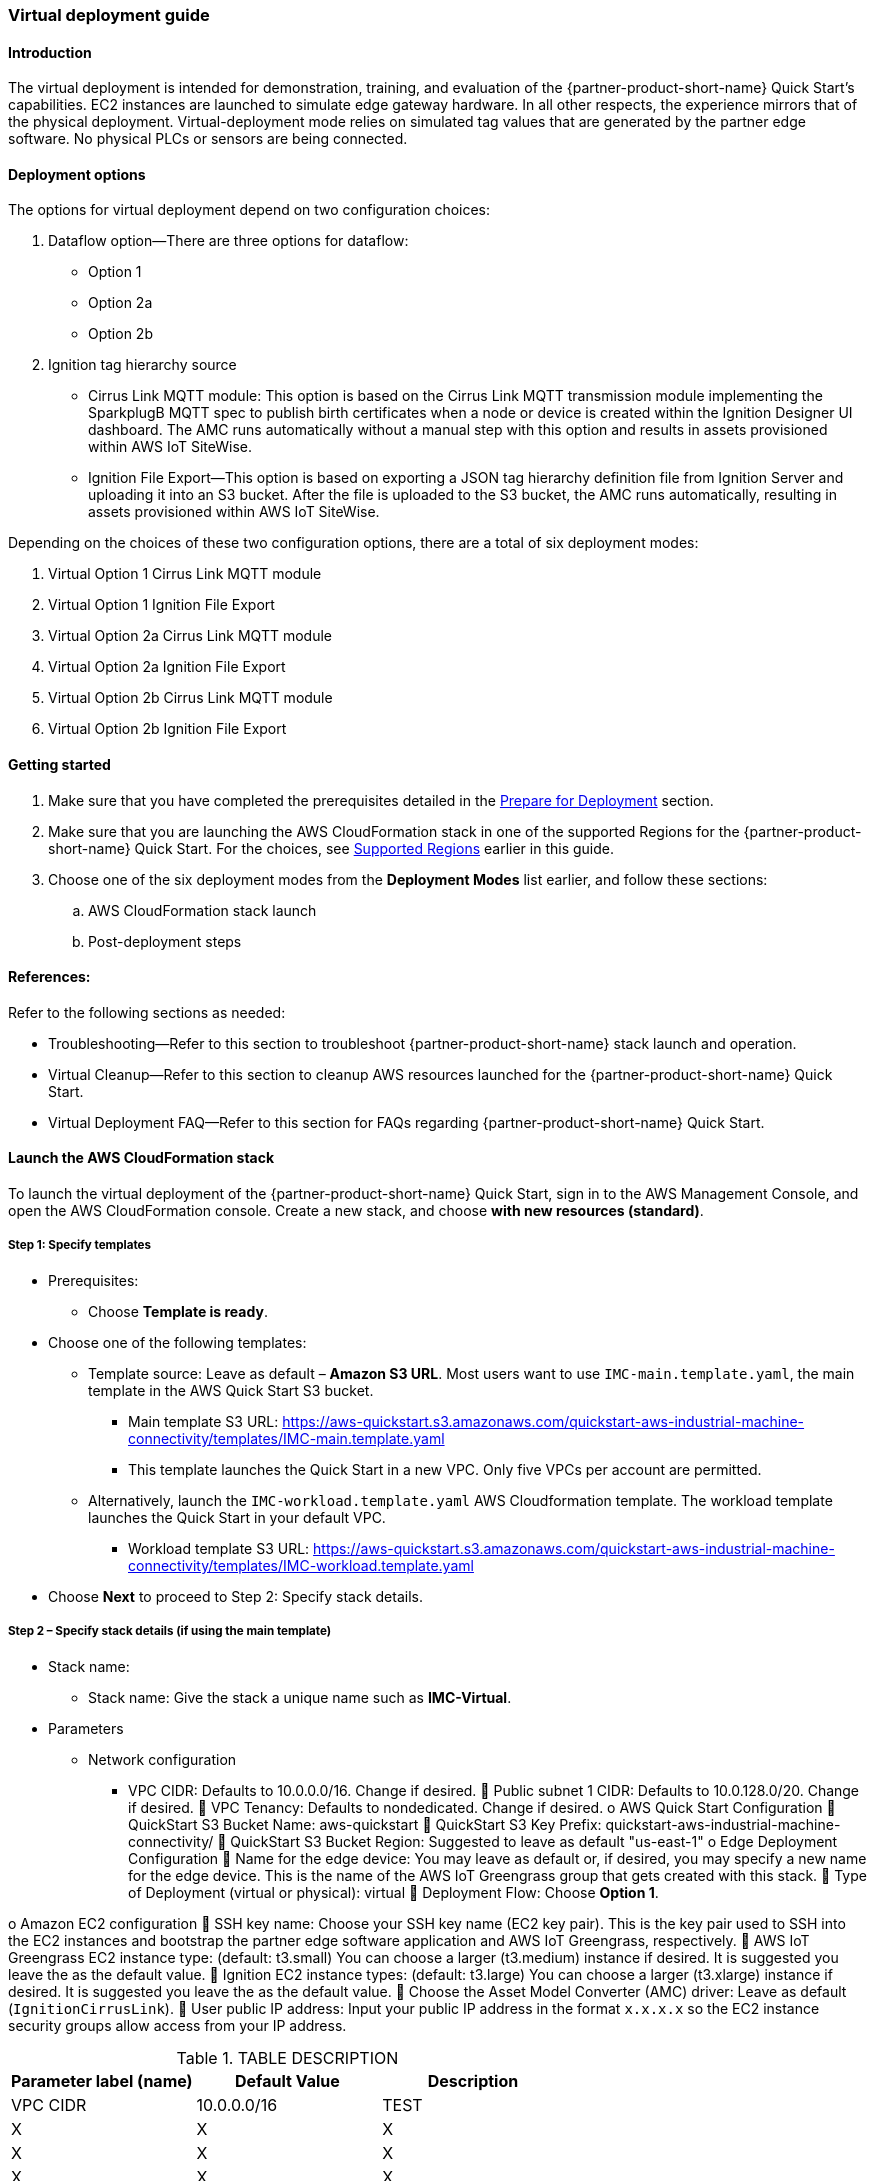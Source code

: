 //This document is the ASCII DOC version of the "IMC—Virtual Deployment User Guide" word document found in the IMC Quick Start Github repo (URL: https://github.com/aws-quickstart/quickstart-aws-industrial-machine-connectivity/blob/master/documentation/IMC%20-%20Virtual%20Deployment%20User%20Guide.docx)

//TODO Shivansh, Why do we have this Asciidoc version in our set of files in the partner-editable directory? Are we replacing the Word docs? - We can get rid of this file. Not needed anymore.

//TODO Shivansh, If we need an Asciidoc version for this user guide, then also for the other two Word user guides? - Delete it.

//TODO Shivansh, Note that the URL above has "master" in it. That needs to change when we update the GitHub "master" reference. - That file isn't needed. Will delete.

=== Virtual deployment guide

==== Introduction
The virtual deployment is intended for demonstration, training, and evaluation of the {partner-product-short-name} Quick Start's capabilities. EC2 instances are launched to simulate edge gateway hardware. In all other respects, the experience mirrors that of the physical deployment. Virtual-deployment mode relies on simulated tag values that are generated by the partner edge software. No physical PLCs or sensors are being connected.

==== Deployment options
The options for virtual deployment depend on two configuration choices:

. Dataflow option—There are three options for dataflow:
- Option 1
- Option 2a
- Option 2b
. Ignition tag hierarchy source
- Cirrus Link MQTT module: This option is based on the Cirrus Link MQTT transmission module implementing the SparkplugB MQTT spec to publish birth certificates when a node or device is created within the Ignition Designer UI dashboard. The AMC runs automatically without a manual step with this option and results in assets provisioned within AWS IoT SiteWise.
- Ignition File Export—This option is based on exporting a JSON tag hierarchy definition file from Ignition Server and uploading it into an S3 bucket. After the file is uploaded to the S3 bucket, the AMC runs automatically, resulting in assets provisioned within AWS IoT SiteWise.

Depending on the choices of these two configuration options, there are a total of six deployment modes:

. Virtual Option 1 Cirrus Link MQTT module 
. Virtual Option 1 Ignition File Export  
. Virtual Option 2a Cirrus Link MQTT module
. Virtual Option 2a Ignition File Export
. Virtual Option 2b Cirrus Link MQTT module 
. Virtual Option 2b Ignition File Export

==== Getting started

. Make sure that you have completed the prerequisites detailed in the link:pre-reqs.adoc[Prepare for Deployment] section.
//TODO Shivansh, is this doc part of what's going into our deployment guide? If so please verify this link above and any others like it.
. Make sure that you are launching the AWS CloudFormation stack in one of the supported Regions for the {partner-product-short-name} Quick Start. For the choices, see link:#_supported_regions[Supported Regions] earlier in this guide.

. Choose one of the six deployment modes from the *Deployment Modes* list earlier, and follow these sections:
.. AWS CloudFormation stack launch
.. Post-deployment steps

==== References:
Refer to the following sections as needed:

- Troubleshooting—Refer to this section to troubleshoot {partner-product-short-name} stack launch and operation.
- Virtual Cleanup—Refer to this section to cleanup AWS resources launched for the {partner-product-short-name} Quick Start.
- Virtual Deployment FAQ—Refer to this section for FAQs regarding {partner-product-short-name} Quick Start.

==== Launch the AWS CloudFormation stack
To launch the virtual deployment of the {partner-product-short-name} Quick Start, sign in to the AWS Management Console, and open the AWS CloudFormation console. Create a new stack, and choose *with new resources (standard)*. 

===== Step 1: Specify templates

* Prerequisites:
** Choose *Template is ready*.
* Choose one of the following templates:
** Template source: Leave as default – *Amazon S3 URL*. Most users want to use `IMC-main.template.yaml`, the main template in the AWS Quick Start S3 bucket. 
//TODO Shivansh, I changed "master" to "main" in the filename above even though the file is still named "master." Please make sure that the filename is changed in GitHub before removing this TODO note. (This content isn't in the generated deployment guide. Does this need to get edited a Word doc??)
*** Main template S3 URL: https://aws-quickstart.s3.amazonaws.com/quickstart-aws-industrial-machine-connectivity/templates/IMC-main.template.yaml
//TODO Shivansh, I changed "master" to "main" in the URL above even though the file is still named "master." Please make sure that the filename is changed in GitHub before removing this TODO note.
*** This template launches the Quick Start in a new VPC. Only five VPCs per account are permitted. 
** Alternatively, launch the `IMC-workload.template.yaml` AWS Cloudformation template. The workload template launches the Quick Start in your default VPC. 
*** Workload template S3 URL: https://aws-quickstart.s3.amazonaws.com/quickstart-aws-industrial-machine-connectivity/templates/IMC-workload.template.yaml
* Choose *Next* to proceed to Step 2: Specify stack details.

===== Step 2 – Specify stack details (if using the main template)

* Stack name: 
** Stack name: Give the stack a unique name such as *IMC-Virtual*.
* Parameters
** Network configuration
*** VPC CIDR: Defaults to 10.0.0.0/16. Change if desired.
	Public subnet 1 CIDR: Defaults to 10.0.128.0/20. Change if desired.
	VPC Tenancy: Defaults to nondedicated. Change if desired.
o	AWS Quick Start Configuration
	QuickStart S3 Bucket Name: aws-quickstart
	QuickStart S3 Key Prefix: quickstart-aws-industrial-machine-connectivity/
	QuickStart S3 Bucket Region: Suggested to leave as default "us-east-1"
o	Edge Deployment Configuration
	Name for the edge device: You may leave as default or, if desired, you may specify a new name for the edge device. This is the name of the AWS IoT Greengrass group that gets created with this stack.
	Type of Deployment (virtual or physical): virtual
	Deployment Flow: Choose *Option 1*. 

o	Amazon EC2 configuration
	SSH key name: Choose your SSH key name (EC2 key pair). This is the key pair used to SSH into the EC2 instances and bootstrap the partner edge software application and AWS IoT Greengrass, respectively.
	AWS IoT Greengrass EC2 instance type: (default: t3.small) You can choose a larger (t3.medium) instance if desired. It is suggested you leave the as the default value.
	Ignition EC2 instance types: (default: t3.large) You can choose a larger (t3.xlarge) instance if desired. It is suggested you leave the as the default value.
	Choose the Asset Model Converter (AMC) driver: Leave as default (`IgnitionCirrusLink`). 
	User public IP address: Input your public IP address in the format `x.x.x.x` so the EC2 instance security groups allow access from your IP address.

//TODO Shivansh: Is this Step 2 duplicating what's in our parameter tables?

.TABLE DESCRIPTION
|===
|Parameter label (name) |Default Value |Description

// Space needed to maintain table headers
|VPC CIDR |10.0.0.0/16 |TEST
|X |X |X
|X |X |X
|X |X |X


|===

